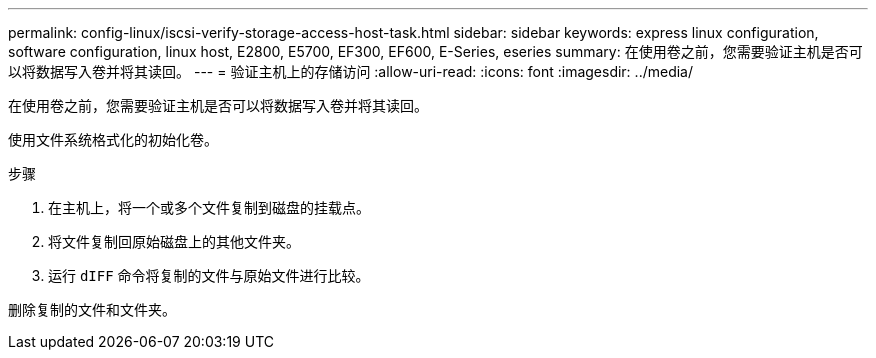 ---
permalink: config-linux/iscsi-verify-storage-access-host-task.html 
sidebar: sidebar 
keywords: express linux configuration, software configuration, linux host, E2800, E5700, EF300, EF600, E-Series, eseries 
summary: 在使用卷之前，您需要验证主机是否可以将数据写入卷并将其读回。 
---
= 验证主机上的存储访问
:allow-uri-read: 
:icons: font
:imagesdir: ../media/


[role="lead"]
在使用卷之前，您需要验证主机是否可以将数据写入卷并将其读回。

使用文件系统格式化的初始化卷。

.步骤
. 在主机上，将一个或多个文件复制到磁盘的挂载点。
. 将文件复制回原始磁盘上的其他文件夹。
. 运行 `dIFF` 命令将复制的文件与原始文件进行比较。


删除复制的文件和文件夹。
